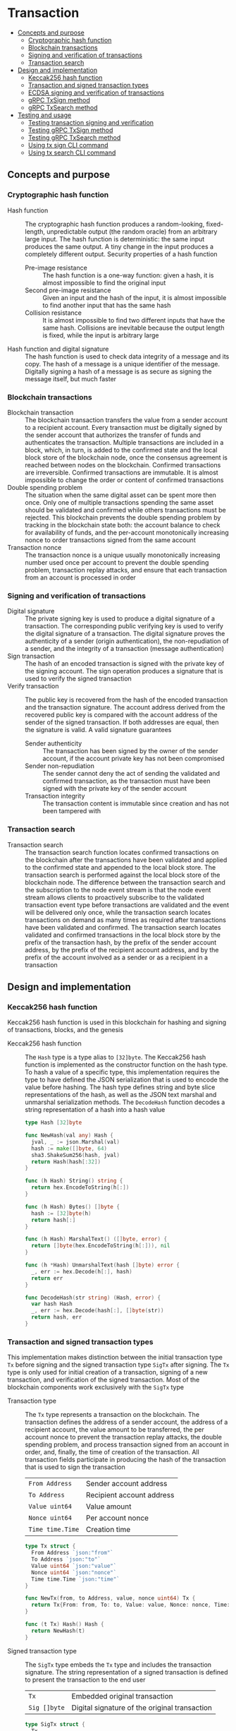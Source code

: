 * Transaction
:PROPERTIES:
:TOC: :include descendants
:END:

:CONTENTS:
- [[#concepts-and-purpose][Concepts and purpose]]
  - [[#cryptographic-hash-function][Cryptographic hash function]]
  - [[#blockchain-transactions][Blockchain transactions]]
  - [[#signing-and-verification-of-transactions][Signing and verification of transactions]]
  - [[#transaction-search][Transaction search]]
- [[#design-and-implementation][Design and implementation]]
  - [[#keccak256-hash-function][Keccak256 hash function]]
  - [[#transaction-and-signed-transaction-types][Transaction and signed transaction types]]
  - [[#ecdsa-signing-and-verification-of-transactions][ECDSA signing and verification of transactions]]
  - [[#grpc-txsign-method][gRPC TxSign method]]
  - [[#grpc-txsearch-method][gRPC TxSearch method]]
- [[#testing-and-usage][Testing and usage]]
  - [[#testing-transaction-signing-and-verification][Testing transaction signing and verification]]
  - [[#testing-grpc-txsign-method][Testing gRPC TxSign method]]
  - [[#testing-grpc-txsearch-method][Testing gRPC TxSearch method]]
  - [[#using-tx-sign-cli-command][Using tx sign CLI command]]
  - [[#using-tx-search-cli-command][Using tx search CLI command]]
:END:

** Concepts and purpose

*** Cryptographic hash function

- Hash function :: The cryptographic hash function produces a random-looking,
  fixed-length, unpredictable output (the random oracle) from an arbitrary large
  input. The hash function is deterministic: the same input produces the same
  output. A tiny change in the input produces a completely different output.
  Security properties of a hash function
  - Pre-image resistance :: The hash function is a one-way function: given a
    hash, it is almost impossible to find the original input
  - Second pre-image resistance :: Given an input and the hash of the input, it
    is almost impossible to find another input that has the same hash
  - Collision resistance :: It is almost impossible to find two different inputs
    that have the same hash. Collisions are inevitable because the output length
    is fixed, while the input is arbitrary large
- Hash function and digital signature :: The hash function is used to check data
  integrity of a message and its copy. The hash of a message is a unique
  identifier of the message. Digitally signing a hash of a message is as secure
  as signing the message itself, but much faster

*** Blockchain transactions

- Blockchain transaction :: The blockchain transaction transfers the value from
  a sender account to a recipient account. Every transaction must be digitally
  signed by the sender account that authorizes the transfer of funds and
  authenticates the transaction. Multiple transactions are included in a block,
  which, in turn, is added to the confirmed state and the local block store of
  the blockchain node, once the consensus agreement is reached between nodes on
  the blockchain. Confirmed transactions are irreversible. Confirmed
  transactions are immutable. It is almost impossible to change the order or
  content of confirmed transactions
- Double spending problem :: The situation when the same digital asset can be
  spent more then once. Only one of multiple transactions spending the same
  asset should be validated and confirmed while others transactions must be
  rejected. This blockchain prevents the double spending problem by tracking in
  the blockchain state both: the account balance to check for availability of
  funds, and the per-account monotonically increasing nonce to order
  transactions signed from the same account
- Transaction nonce :: The transaction nonce is a unique usually monotonically
  increasing number used once per account to prevent the double spending
  problem, transaction replay attacks, and ensure that each transaction from an
  account is processed in order

*** Signing and verification of transactions

- Digital signature :: The private signing key is used to produce a digital
  signature of a transaction. The corresponding public verifying key is used to
  verify the digital signature of a transaction. The digital signature proves
  the authenticity of a sender (origin authentication), the non-repudiation of a
  sender, and the integrity of a transaction (message authentication)
- Sign transaction :: The hash of an encoded transaction is signed with the
  private key of the signing account. The sign operation produces a signature
  that is used to verify the signed transaction
- Verify transaction :: The public key is recovered from the hash of the encoded
  transaction and the transaction signature. The account address derived from
  the recovered public key is compared with the account address of the sender of
  the signed transaction. If both addresses are equal, then the signature is
  valid. A valid signature guarantees
  - Sender authenticity :: The transaction has been signed by the owner of the
    sender account, if the account private key has not been compromised
  - Sender non-repudiation :: The sender cannot deny the act of sending the
    validated and confirmed transaction, as the transaction must have been
    signed with the private key of the sender account
  - Transaction integrity :: The transaction content is immutable since
    creation and has not been tampered with

*** Transaction search

- Transaction search :: The transaction search function locates confirmed
  transactions on the blockchain after the transactions have been validated and
  applied to the confirmed state and appended to the local block store. The
  transaction search is performed against the local block store of the
  blockchain node. The difference between the transaction search and the
  subscription to the node event stream is that the node event stream allows
  clients to proactively subscribe to the validated transaction event type
  before transactions are validated and the event will be delivered only once,
  while the transaction search locates transactions on demand as many times as
  required after transactions have been validated and confirmed. The transaction
  search locates validated and confirmed transactions in the local block store
  by the prefix of the transaction hash, by the prefix of the sender account
  address, by the prefix of the recipient account address, and by the prefix of
  the account involved as a sender or as a recipient in a transaction

** Design and implementation

*** Keccak256 hash function

Keccak256 hash function is used in this blockchain for hashing and signing of
transactions, blocks, and the genesis

- Keccak256 hash function :: The =Hash= type is a type alias to =[32]byte=. The
  Keccak256 hash function is implemented as the constructor function on the hash
  type. To hash a value of a specific type, this implementation requires the
  type to have defined the JSON serialization that is used to encode the value
  before hashing. The hash type defines string and byte slice representations of
  the hash, as well as the JSON text marshal and unmarshal serialization
  methods. The =DecodeHash= function decodes a string representation of a hash
  into a hash value
  #+BEGIN_SRC go
type Hash [32]byte

func NewHash(val any) Hash {
  jval, _ := json.Marshal(val)
  hash := make([]byte, 64)
  sha3.ShakeSum256(hash, jval)
  return Hash(hash[:32])
}

func (h Hash) String() string {
  return hex.EncodeToString(h[:])
}

func (h Hash) Bytes() []byte {
  hash := [32]byte(h)
  return hash[:]
}

func (h Hash) MarshalText() ([]byte, error) {
  return []byte(hex.EncodeToString(h[:])), nil
}

func (h *Hash) UnmarshalText(hash []byte) error {
  _, err := hex.Decode(h[:], hash)
  return err
}

func DecodeHash(str string) (Hash, error) {
  var hash Hash
  _, err := hex.Decode(hash[:], []byte(str))
  return hash, err
}
  #+END_SRC

*** Transaction and signed transaction types

This implementation makes distinction between the initial transaction type =Tx=
before signing and the signed transaction type =SigTx= after signing. The =Tx=
type is only used for initial creation of a transaction, signing of a new
transaction, and verification of the signed transaction. Most of the blockchain
components work exclusively with the =SigTx= type

- Transaction type :: The =Tx= type represents a transaction on the blockchain.
  The transaction defines the address of a sender account, the address of a
  recipient account, the value amount to be transferred, the per account nonce
  to prevent the transaction replay attacks, the double spending problem, and
  process transaction signed from an account in order, and, finally, the time of
  creation of the transaction. All transaction fields participate in producing
  the hash of the transaction that is used to sign the transaction
  | ~From Address~   | Sender account address    |
  | ~To Address~     | Recipient account address |
  | ~Value uint64~   | Value amount              |
  | ~Nonce uint64~   | Per account nonce         |
  | ~Time time.Time~ | Creation time             |
  #+BEGIN_SRC go
type Tx struct {
  From Address `json:"from"`
  To Address `json:"to"`
  Value uint64 `json:"value"`
  Nonce uint64 `json:"nonce"`
  Time time.Time `json:"time"`
}

func NewTx(from, to Address, value, nonce uint64) Tx {
  return Tx{From: from, To: to, Value: value, Nonce: nonce, Time: time.Now()}
}

func (t Tx) Hash() Hash {
  return NewHash(t)
}
  #+END_SRC

- Signed transaction type :: The =SigTx= type embeds the =Tx= type and includes
  the transaction signature. The string representation of a signed transaction
  is defined to present the transaction to the end user
  | ~Tx~         | Embedded original transaction                 |
  | ~Sig []byte~ | Digital signature of the original transaction |
  #+BEGIN_SRC go
type SigTx struct {
  Tx
  Sig []byte `json:"sig"`
}

func NewSigTx(tx Tx, sig []byte) SigTx {
  return SigTx{Tx: tx, Sig: sig}
}

func (t SigTx) Hash() Hash {
  return NewHash(t)
}

func (t SigTx) String() string {
  return fmt.Sprintf(
    "tx %.7s: %.7s -> %.7s %8d %8d", t.Hash(), t.From, t.To, t.Value, t.Nonce,
  )
}
  #+END_SRC

The =TxHash= function function produces the Keccak256 hash of a signed
transaction. The transaction hash function is used to parameterize generic
algorithms that need to hash values using different hash functions.
Specifically, the Merkle hash algorithm uses the transaction hash function to
convert the list of transaction of a block into the list of hashes to start the
construction of the Merkle tree

The =TxPairHash= function combines two hashes into a single hash. The
transaction pair hash function is used to parameterize generic algorithms that
need to combine hash values into a single hash. Specifically, the Merkle prove
and the Merkle verify algorithms use the transaction pair hash function to
derive the Merkle proof from the Merkle tree and to verify the Merkle proof
respectively. If the right hash is not set and has the default value, only the
left hash is returned as part of the hash combination process
#+BEGIN_SRC go
func TxHash(tx SigTx) Hash {
  return NewHash(tx)
}

func TxPairHash(l, r Hash) Hash {
  var nilHash Hash
  if r == nilHash {
    return l
  }
  return NewHash(l.String() + r.String())
}
#+END_SRC

*** ECDSA signing and verification of transactions

This blockchain uses the Elliptic Curve Digital Signature Algorithm (ECDSA) for
signing and verification of signed transactions. Specifically, the Secp256k1
elliptic curve is used for signing and verification of signed transactions

- Secp256k1 sign transaction :: The transaction signing process requires the
  owner-provided password and is performed from the account of the sender. The
  transaction signing process
  - Produce the Keccak256 hash of the input transaction
  - Sign the Keccak256 hash of the transaction using the ECDSA algorithm on the
    Secp256k1 elliptic curve
  - Construct the signed transaction by adding the produced digital signature to
    the original transaction
  #+BEGIN_SRC go
func (a Account) SignTx(tx Tx) (SigTx, error) {
  hash := tx.Hash().Bytes()
  sig, err := ecc.SignBytes(a.prv, hash, ecc.LowerS | ecc.RecID)
  if err != nil {
    return SigTx{}, err
  }
  stx := NewSigTx(tx, sig)
  return stx, nil
}
  #+END_SRC

- Secp256k1 verify transaction :: The transaction verification process does not
  require any external information like the owner-provided password for a signed
  transaction to be verified. The signed transaction instance contains all the
  necessary information to verify the signature of the signed transaction. The
  transaction verification process
  - Recover the public key from the hash of the original embedded transaction
    and the transaction signature
  - Derive the account address from the recovered public key
  - If the derived account address is equal to the account address of the sender
    of the signed transaction, then the transaction signature is valid
  #+BEGIN_SRC go
func VerifyTx(tx SigTx) (bool, error) {
  hash := tx.Tx.Hash().Bytes()
  pub, err := ecc.RecoverPubkey("P-256k1", hash, tx.Sig)
  if err != nil {
    return false, err
  }
  acc := NewAddress(pub)
  return acc == tx.From, nil
}
  #+END_SRC

*** gRPC =TxSign= method

The gRPC =Tx= service provides the =TxSign= method to digitally sign a new
transaction before sending the transaction to the blockchain node for
validation. The interface of the service
#+BEGIN_SRC protobuf
message TxSignReq {
  string From = 1;
  string To = 2;
  uint64 Value = 3;
  string Password = 4;
}

message TxSignRes {
  bytes Tx = 1;
}

service Tx {
  rpc TxSign(TxSignReq) returns (TxSignRes);
}
#+END_SRC

The implementation of the =TxSign= method
- Re-create the owner account from the local key store using the owner-provided
  password
- Construct a new transaction from the request arguments
  - =From= specifies the sender address
  - =To= specifies the recipient address
  - =Value= indicates the value amount to be transferred
- Request from the pending state and increment by 1 the current value of the
  nonce for the sender account
- Sign the transaction with the sender account private key
- Encode the signed transaction
- Return the encoded signed transaction to the client
#+BEGIN_SRC go
func (s *TxSrv) TxSign(_ context.Context, req *TxSignReq) (*TxSignRes, error) {
  path := filepath.Join(s.keyStoreDir, req.From)
  acc, err := chain.ReadAccount(path, []byte(req.Password))
  if err != nil {
    return nil, status.Errorf(codes.InvalidArgument, err.Error())
  }
  tx := chain.NewTx(
    chain.Address(req.From), chain.Address(req.To), req.Value,
    s.txApplier.Nonce(chain.Address(req.From)) + 1,
  )
  stx, err := acc.SignTx(tx)
  if err != nil {
    return nil, status.Errorf(codes.Internal, err.Error())
  }
  jtx, err := json.Marshal(stx)
  if err != nil {
    return nil, status.Errorf(codes.Internal, err.Error())
  }
  res := &TxSignRes{Tx: jtx}
  return res, nil
}
#+END_SRC

*** gRPC =TxSearch= method

The gRPC =Tx= service provides the =TxSearch= method to locate confirmed
transactions on the local block store. The transactions that satisfy the search
criteria are returned to the client through the gRPC server stream. The
interface of the service
#+BEGIN_SRC protobuf
message TxSearchReq {
  string Hash = 1;
  string From = 2;
  string To = 3;
  string Account = 4;
}

message TxSearchRes {
  bytes Tx = 1;
}

service Tx {
  rpc TxSearch(TxSearchReq) returns (stream TxSearchRes);
}
#+END_SRC

The implementation of the =TxSearch= method
- Create the iterator over the blocks in the local block store
- Defer closing the iterator
- Iterate over each block in the local block store in order. For each block
  - Iterate over each transaction of the confirmed block. For each transaction
    - Search by the transaction hash prefix
      - Send the first transaction that matches the requested transaction hash
        prefix over the gRPC server stream and stop the transaction search
        process
    - Search by the prefix of the sender, recipient, or account address
      - Send every transaction that matches the search criteria over the gRPC
        server stream and keep searching transactions until all transactions in
        all blocks of the local block store are searched
#+BEGIN_SRC go
func (s *TxSrv) TxSearch(
  req *TxSearchReq, stream grpc.ServerStreamingServer[TxSearchRes],
) error {
  blocks, closeBlocks, err := chain.ReadBlocks(s.blockStoreDir)
  if err != nil {
    return status.Errorf(codes.NotFound, err.Error())
  }
  defer closeBlocks()
  prefix := strings.HasPrefix
  block: for err, blk := range blocks {
    if err != nil {
      return status.Errorf(codes.Internal, err.Error())
    }
    for _, tx := range blk.Txs {
      if len(req.Hash) > 0 && prefix(tx.Hash().String(), req.Hash) {
        err = sendTxSearchRes(blk, tx, stream)
        if err != nil {
          return status.Errorf(codes.Internal, err.Error())
        }
        break block
      }
      if len(req.From) > 0 && prefix(string(tx.From), req.From) ||
        len(req.To) > 0 && prefix(string(tx.To), req.To) ||
        len(req.Account) > 0 &&
          (prefix(string(tx.From), req.From) || prefix(string(tx.To), req.To)) {
        err := sendTxSearchRes(blk, tx, stream)
        if err != nil {
          return status.Errorf(codes.Internal, err.Error())
        }
      }
    }
  }
  return nil
}
#+END_SRC

** Testing and usage

*** Testing transaction signing and verification

The =TestTxSignTxVerifyTx= testing process
- Create a new account
- Create and sign a transaction
- Verify that the signature of the signed transaction is valid
#+BEGIN_SRC fish
go test -v -cover -coverprofile=coverage.cov ./... -run TxSignTxVerifyTx
#+END_SRC

*** Testing gRPC =TxSign= method

The =TestTxSign= testing process
- Create and persist the genesis
- Create the state from the genesis
- Create and persist a new account
- Set up the gRPC server and client
- Create the gRPC transaction client
- Call the =TxSign= method to sign the new transaction
- Decode the signed transaction
- Verify that the signature of the signed transaction is valid
#+BEGIN_SRC fish
go test -v -cover -coverprofile=coverage.cov ./... -run TxSign
#+END_SRC

*** Testing gRPC =TxSearch= method

The =TestTxSearch= testing process
- Create and persist the genesis
- Create the state from the genesis
- Create several confirmed blocks on the state and on the local block store
- Set up the gRPC server and client
- Search by the sender account address
  - Get the initial owner account from the genesis
  - Search transactions by the sender account address that equals to the initial
    owner account address
  - Verify that all transactions are found
  - Verify that all found transactions satisfy the search criteria
- Search by the transaction hash
  - Search transactions by the transaction hash of an existing transaction
  - Verify that the transaction is found
  - Verify that the found transaction matches the search criteria
#+BEGIN_SRC fish
go test -v -cover -coverprofile=coverage.cov ./... -run TxSearch
#+END_SRC

*** Using =tx sign= CLI command

The gRPC =TxSign= method is exposed through the CLI. Create and sign a new
transaction on the bootstrap node
- Start the bootstrap node
  #+BEGIN_SRC fish
set boot localhost:1122
set authpass password
./bcn node start --node $boot --bootstrap --authpass $authpass
  #+END_SRC
- Create and sign a new transaction (in a new terminal)
  - =--node= specifies the node address
  - =--from= defines the sender account address
  - =--value= defines the recipient account address
  - =--ownerpass= provides the sender account password to sign the transaction
  #+BEGIN_SRC fish
set sender d54173365ca6c47d482b0a06ba4f196049014145093778427383de19d66a76d7
set ownerpass password
./bcn tx sign --node $boot --from $sender --to to --value 12 \
  --ownerpass $ownerpass
  #+END_SRC
  The structure of the signed encoded transaction
  #+BEGIN_SRC json
{
  "from": "d54173365ca6c47d482b0a06ba4f196049014145093778427383de19d66a76d7",
  "to": "recipient",
  "value": 12,
  "nonce": 1,
  "time": "2024-09-29T09:57:28.65978649+02:00",
  "sig": "Cz+qV8DaD+sCnaLnTR2S49a/9nwsYbe2EF8Y6Upa/vYoGY7P9qSmzDSBBHQolg6KdxIiS/NrXvcevLiSYJpbvQE="
}
  #+END_SRC

*** Using =tx search= CLI command

The gRPC =TxSearch= method is exposed through the CLI. Sign, send, and search
validated and confirmed transactions on the bootstrap node
- Initialize the blockchain by starting the bootstrap node with parameters for
  the blockchain initial configuration
  #+BEGIN_SRC fish
set boot localhost:1122
set authpass password
set ownerpass password
rm -rf .keystore* .blockstore* # cleanup if necessary
./bcn node start --node $boot --bootstrap --authpass $authpass \
  --ownerpass $ownerpass --balance 1000
  #+END_SRC
- Create and persist a new account to the local key store of the bootstrap node
  (in a new terminal)
  #+BEGIN_SRC fish
./bcn account create --node $boot --ownerpass $ownerpass
# acc 0a6c57d451f561d6baefe35bba47f8dd682b31da27f0dfdedc646648ea5d12ba
  #+END_SRC
- Define a shell function to create, sign, and send a transaction
  #+BEGIN_SRC fish
function txSignAndSend -a node from to value ownerpass
  set tx (./bcn tx sign --node $node --from $from --to $to --value $value \
    --ownerpass $ownerpass)
  echo SigTx $tx
  ./bcn tx send --node $node --sigtx $tx
end
  #+END_SRC
- Create, sign, and send a transaction transferring funds between the initial
  owner account from the genesis and the new account
  #+BEGIN_SRC fish
set acc1 66d614174909403746df7c3222cd74ca386995e4de11cfc99ca1efe548d33105
set acc2 0a6c57d451f561d6baefe35bba47f8dd682b31da27f0dfdedc646648ea5d12ba
txSignAndSend $boot $acc1 $acc2 2 $ownerpass
# SigTx {"from":"66d614174909403746df7c3222cd74ca386995e4de11cfc99ca1efe548d33105","to":"0a6c57d451f561d6baefe35bba47f8dd682b31da27f0dfdedc646648ea5d12ba","value":2,"nonce":1,"time":"2024-11-09T10:27:12.871221439+01:00","sig":"V7WHwt0hOvpI+d6RJErDiO45zj3rzmrb3Yaf1YTVc+d1LUwQhdTtz3OKmvD02jtVkG+DQeUYH9SaxcFd/wsl0gA="}
# tx 4312eb8f506a00c4f4f111ea8b318a871615115e5b1a49f14784c5f90a04baeb
txSignAndSend $boot $acc2 $acc1 1 $ownerpass
# SigTx {"from":"0a6c57d451f561d6baefe35bba47f8dd682b31da27f0dfdedc646648ea5d12ba","to":"66d614174909403746df7c3222cd74ca386995e4de11cfc99ca1efe548d33105","value":1,"nonce":1,"time":"2024-11-09T10:27:12.921031364+01:00","sig":"/V/bwvTnYWnU4GrYvDOp44P1rx6sQZl7b9NXiNefcopqqWOsMyZuUAo00hURL2BWs1xUw24U/7gAvHX+FLg2IwA="}
# tx bd849704122be82ee588c2abfacb8e12fb5bac0916356babcdb2b1683bbc684e
  #+END_SRC
- Search the confirmed transactions involving the initial owner account from the
  genesis
  #+BEGIN_SRC fish
./bcn tx search --node localhost:1122 --account $acc1
# blk 50de747a5fd220d8c847c2e7fe1e10d4c6915a555f04b9f843c1773a90b9b253
# mrk c39f7787a0e1ad825964226031d1ede60f4a8546ce4a5f724321b22ffc3c7394
# tx  4312eb8f506a00c4f4f111ea8b318a871615115e5b1a49f14784c5f90a04baeb
# tx  4312eb8: 66d6141 -> 0a6c57d        2        1    blk    1   50de747   mrk c39f778
# blk 50de747a5fd220d8c847c2e7fe1e10d4c6915a555f04b9f843c1773a90b9b253
# mrk c39f7787a0e1ad825964226031d1ede60f4a8546ce4a5f724321b22ffc3c7394
# tx  bd849704122be82ee588c2abfacb8e12fb5bac0916356babcdb2b1683bbc684e
# tx  bd84970: 0a6c57d -> 66d6141        1        1    blk    1   50de747   mrk c39f778
  #+END_SRC
- Search the confirmed transactions by hash on the bootstrap node
  #+BEGIN_SRC fish
set tx1 4312eb8f506a00c4f4f111ea8b318a871615115e5b1a49f14784c5f90a04baeb
./bcn tx search --node $boot --hash $tx1
# blk 50de747a5fd220d8c847c2e7fe1e10d4c6915a555f04b9f843c1773a90b9b253
# mrk c39f7787a0e1ad825964226031d1ede60f4a8546ce4a5f724321b22ffc3c7394
# tx  4312eb8f506a00c4f4f111ea8b318a871615115e5b1a49f14784c5f90a04baeb
# tx  4312eb8: 66d6141 -> 0a6c57d        2        1    blk    1   50de747   mrk c39f778
  #+END_SRC
